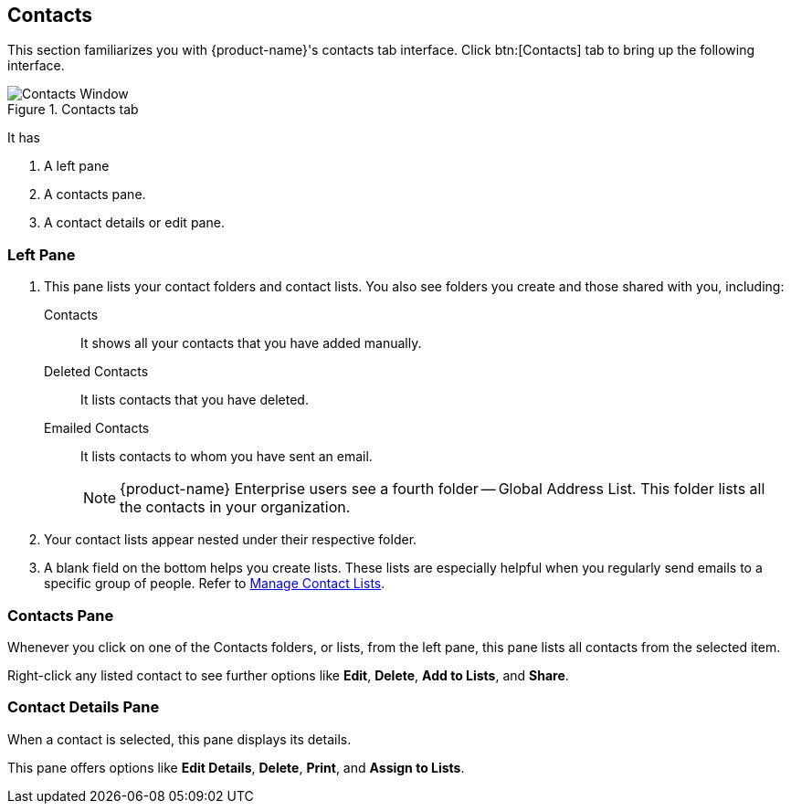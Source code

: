 == Contacts
This section familiarizes you with {product-name}'s contacts tab interface. Click btn:[Contacts] tab to bring up the following interface.

.Contacts tab
image::images/screenshots/contact-window-blank.png[Contacts Window]

It has

. A left pane
. A contacts pane.
. A contact details or edit pane.

=== Left Pane

. This pane lists your contact folders and contact lists. You also see folders you create and those shared with you, including:
 Contacts:: It shows all your contacts that you have added manually.
 Deleted Contacts:: It lists contacts that you have deleted.
 Emailed Contacts:: It lists contacts to whom you have sent an email.
+
NOTE: {product-name} Enterprise users see a fourth folder -- Global Address List. This folder lists all the contacts in your organization.

. Your contact lists appear nested under their respective folder.
. A blank field on the bottom helps you create lists.
These lists are especially helpful when you regularly send emails to a specific group of people.
Refer to <<contacts-manage-groups.adoc#_manage_contact_lists, Manage Contact Lists>>.


=== Contacts Pane

Whenever you click on one of the Contacts folders, or lists, from the left pane, this pane lists all contacts from the selected item.

Right-click any listed contact to see further options like **Edit**, **Delete**, **Add to Lists**, and **Share**.

=== Contact Details Pane

When a contact is selected, this pane displays its details.

This pane offers options like **Edit Details**, **Delete**, *Print*, and **Assign to Lists**.